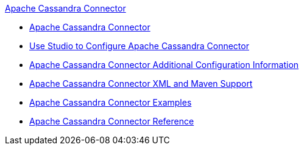 .xref:index.adoc[Apache Cassandra Connector]
* xref:index.adoc[Apache Cassandra Connector]
* xref:cassandra-connector-studio.adoc[Use Studio to Configure Apache Cassandra Connector]
* xref:cassandra-connector-config-topics.adoc[Apache Cassandra Connector Additional Configuration Information]
* xref:cassandra-connector-xml-maven.adoc[Apache Cassandra Connector XML and Maven Support]
* xref:cassandra-connector-examples.adoc[Apache Cassandra Connector Examples]
* xref:cassandra-connector-reference.adoc[Apache Cassandra Connector Reference]
